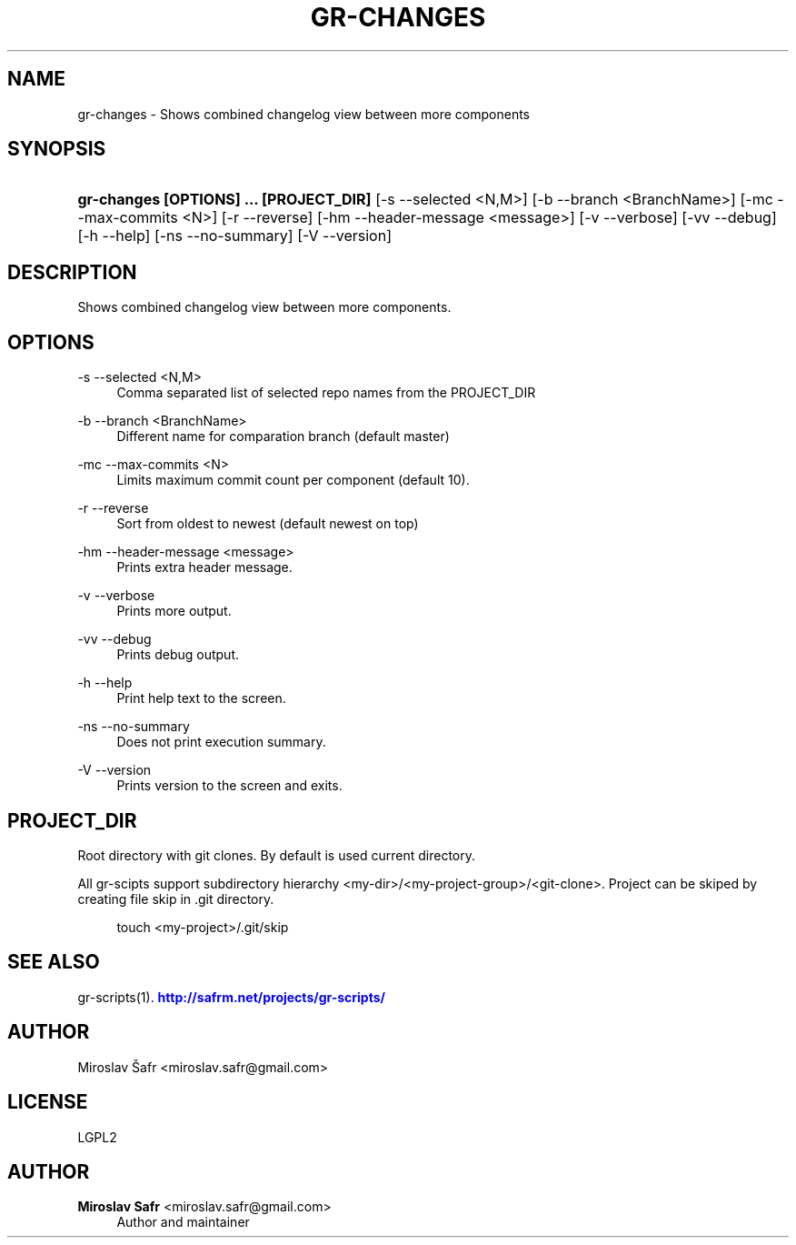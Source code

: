 '\" t
.\"     Title: gr-changes
.\"    Author: Miroslav Safr <miroslav.safr@gmail.com>
.\" Generator: DocBook XSL Stylesheets v1.78.1 <http://docbook.sf.net/>
.\"      Date: 20140624_0803
.\"    Manual: Git recursive directories scripts
.\"    Source: gr-scripts 1.1.8
.\"  Language: English
.\"
.TH "GR\-CHANGES" "1" "20140624_0803" "gr-scripts 1.1.8" "Git recursive directories scri"
.\" -----------------------------------------------------------------
.\" * Define some portability stuff
.\" -----------------------------------------------------------------
.\" ~~~~~~~~~~~~~~~~~~~~~~~~~~~~~~~~~~~~~~~~~~~~~~~~~~~~~~~~~~~~~~~~~
.\" http://bugs.debian.org/507673
.\" http://lists.gnu.org/archive/html/groff/2009-02/msg00013.html
.\" ~~~~~~~~~~~~~~~~~~~~~~~~~~~~~~~~~~~~~~~~~~~~~~~~~~~~~~~~~~~~~~~~~
.ie \n(.g .ds Aq \(aq
.el       .ds Aq '
.\" -----------------------------------------------------------------
.\" * set default formatting
.\" -----------------------------------------------------------------
.\" disable hyphenation
.nh
.\" disable justification (adjust text to left margin only)
.ad l
.\" -----------------------------------------------------------------
.\" * MAIN CONTENT STARTS HERE *
.\" -----------------------------------------------------------------
.SH "NAME"
gr-changes \- Shows combined changelog view between more components
.SH "SYNOPSIS"
.HP \w'\fBgr\-changes\ [OPTIONS]\ \&.\&.\&.\ [PROJECT_DIR]\fR\ 'u
\fBgr\-changes  [OPTIONS] \&.\&.\&. [PROJECT_DIR]\fR [\-s\ \-\-selected\ <N,M>] [\-b\ \-\-branch\ <BranchName>] [\-mc\ \-\-max\-commits\ <N>] [\-r\ \-\-reverse] [\-hm\ \-\-header\-message\ <message>] [\-v\ \-\-verbose] [\-vv\ \-\-debug] [\-h\ \-\-help] [\-ns\ \-\-no\-summary] [\-V\ \-\-version]
.SH "DESCRIPTION"
.PP
Shows combined changelog view between more components\&.
.SH "OPTIONS"
.PP
\-s \-\-selected <N,M>
.RS 4
Comma separated list of selected repo names from the PROJECT_DIR
.RE
.PP
\-b \-\-branch <BranchName>
.RS 4
Different name for comparation branch (default master)
.RE
.PP
\-mc \-\-max\-commits <N>
.RS 4
Limits maximum commit count per component (default 10)\&.
.RE
.PP
\-r \-\-reverse
.RS 4
Sort from oldest to newest (default newest on top)
.RE
.PP
\-hm \-\-header\-message <message>
.RS 4
Prints extra header message\&.
.RE
.PP
\-v \-\-verbose
.RS 4
Prints more output\&.
.RE
.PP
\-vv \-\-debug
.RS 4
Prints debug output\&.
.RE
.PP
\-h \-\-help
.RS 4
Print help text to the screen\&.
.RE
.PP
\-ns \-\-no\-summary
.RS 4
Does not print execution summary\&.
.RE
.PP
\-V \-\-version
.RS 4
Prints version to the screen and exits\&.
.RE
.SH "PROJECT_DIR"
.PP
Root directory with git clones\&. By default is used current directory\&.
.PP
All gr\-scipts support subdirectory hierarchy <my\-dir>/<my\-project\-group>/<git\-clone>\&. Project can be skiped by creating file skip in \&.git directory\&.
.sp
.if n \{\
.RS 4
.\}
.nf
        touch <my\-project>/\&.git/skip
      
.fi
.if n \{\
.RE
.\}
.sp
.SH "SEE ALSO"
.PP
gr\-scripts(1)\&.
\m[blue]\fB\%http://safrm.net/projects/gr-scripts/\fR\m[]
.SH "AUTHOR"
.PP
Miroslav Šafr <miroslav\&.safr@gmail\&.com>
.SH "LICENSE"
.PP
LGPL2
.SH "AUTHOR"
.PP
\fBMiroslav Safr\fR <\&miroslav\&.safr@gmail\&.com\&>
.RS 4
Author and maintainer
.RE
